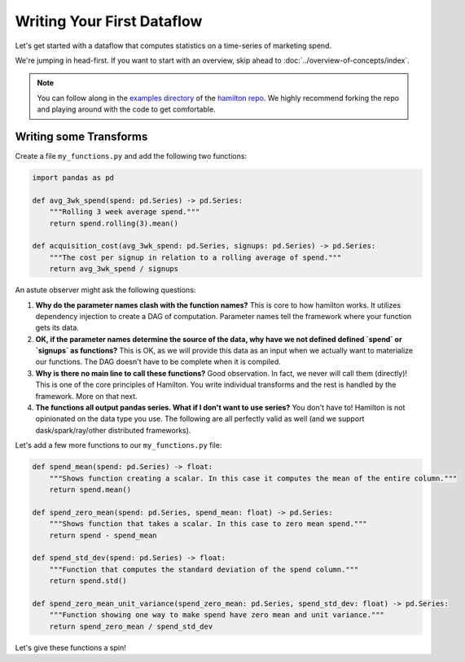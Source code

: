 ===========================
Writing Your First Dataflow
===========================

Let's get started with a dataflow that computes statistics on a time-series of marketing spend.

We're jumping in head-first. If you want to start with an overview, skip ahead to
:doc:`../overview-of-concepts/index`.

.. note::

    You can follow along in the `examples directory <https://github.com/dagworks-inc/hamilton/tree/main/examples/hello\_world>`_
    of the `hamilton repo <https://github.com/dagworks-inc/hamilton/>`_. We highly recommend forking the repo and playing
    around with the code to get comfortable.

Writing some Transforms
-----------------------

Create a file ``my_functions.py`` and add the following two functions:

.. code-block:: python

    import pandas as pd

    def avg_3wk_spend(spend: pd.Series) -> pd.Series:
        """Rolling 3 week average spend."""
        return spend.rolling(3).mean()

    def acquisition_cost(avg_3wk_spend: pd.Series, signups: pd.Series) -> pd.Series:
        """The cost per signup in relation to a rolling average of spend."""
        return avg_3wk_spend / signups

An astute observer might ask the following questions:

#. **Why do the parameter names clash with the function names?** This is core to how hamilton works. It utilizes dependency injection to create a DAG of computation. Parameter names tell the framework where your function gets its data.
#. **OK, if the parameter names determine the source of the data, why have we not defined defined `spend` or `signups` as functions?** This is OK, as we will provide this data as an input when we actually want to materialize our functions. The DAG doesn't have to be complete when it is compiled.
#. **Why is there no main line to call these functions?** Good observation. In fact, we never will call them (directly)! This is one of the core principles of Hamilton. You write individual transforms and the rest is handled by the framework. More on that next.
#. **The functions all output pandas series. What if I don't want to use series?** You don't have to! Hamilton is not opinionated on the data type you use. The following are all perfectly valid as well (and we support dask/spark/ray/other distributed frameworks).

Let's add a few more functions to our ``my_functions.py`` file:

.. code-block:: python

    def spend_mean(spend: pd.Series) -> float:
        """Shows function creating a scalar. In this case it computes the mean of the entire column."""
        return spend.mean()

    def spend_zero_mean(spend: pd.Series, spend_mean: float) -> pd.Series:
        """Shows function that takes a scalar. In this case to zero mean spend."""
        return spend - spend_mean

    def spend_std_dev(spend: pd.Series) -> float:
        """Function that computes the standard deviation of the spend column."""
        return spend.std()

    def spend_zero_mean_unit_variance(spend_zero_mean: pd.Series, spend_std_dev: float) -> pd.Series:
        """Function showing one way to make spend have zero mean and unit variance."""
        return spend_zero_mean / spend_std_dev

Let's give these functions a spin!
